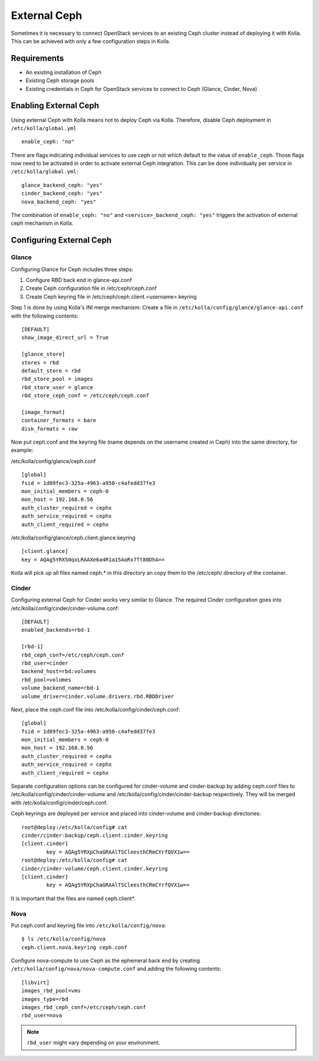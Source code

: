 .. _external-ceph-guide:

=============
External Ceph
=============

Sometimes it is necessary to connect OpenStack services to an existing Ceph
cluster instead of deploying it with Kolla. This can be achieved with only a
few configuration steps in Kolla.

Requirements
============

* An existing installation of Ceph
* Existing Ceph storage pools
* Existing credentials in Ceph for OpenStack services to connect to Ceph
  (Glance, Cinder, Nova)

Enabling External Ceph
======================

Using external Ceph with Kolla means not to deploy Ceph via Kolla. Therefore,
disable Ceph deployment in ``/etc/kolla/global.yml``

::

  enable_ceph: "no"

There are flags indicating individual services to use ceph or not which default
to the value of ``enable_ceph``. Those flags now need to be activated in order
to activate external Ceph integration. This can be done individually per
service in ``/etc/kolla/global.yml``:

::

  glance_backend_ceph: "yes"
  cinder_backend_ceph: "yes"
  nova_backend_ceph: "yes"

The combination of ``enable_ceph: "no"`` and ``<service>_backend_ceph: "yes"``
triggers the activation of external ceph mechanism in Kolla.

Configuring External Ceph
=========================

Glance
------

Configuring Glance for Ceph includes three steps:

1) Configure RBD back end in glance-api.conf
2) Create Ceph configuration file in /etc/ceph/ceph.conf
3) Create Ceph keyring file in /etc/ceph/ceph.client.<username>.keyring

Step 1 is done by using Kolla's INI merge mechanism: Create a file in
``/etc/kolla/config/glance/glance-api.conf`` with the following contents:

::

  [DEFAULT]
  show_image_direct_url = True

  [glance_store]
  stores = rbd
  default_store = rbd
  rbd_store_pool = images
  rbd_store_user = glance
  rbd_store_ceph_conf = /etc/ceph/ceph.conf

  [image_format]
  container_formats = bare
  disk_formats = raw

Now put ceph.conf and the keyring file (name depends on the username created in
Ceph) into the same directory, for example:

/etc/kolla/config/glance/ceph.conf

::

  [global]
  fsid = 1d89fec3-325a-4963-a950-c4afedd37fe3
  mon_initial_members = ceph-0
  mon_host = 192.168.0.56
  auth_cluster_required = cephx
  auth_service_required = cephx
  auth_client_required = cephx

/etc/kolla/config/glance/ceph.client.glance.keyring

::

  [client.glance]
  key = AQAg5YRXS0qxLRAAXe6a4R1a15AoRx7ft80DhA==

Kolla will pick up all files named ceph.* in this directory an copy them to the
/etc/ceph/ directory of the container.

Cinder
------

Configuring external Ceph for Cinder works very similar to
Glance. The required Cinder configuration goes into
/etc/kolla/config/cinder/cinder-volume.conf:

::

  [DEFAULT]
  enabled_backends=rbd-1

  [rbd-1]
  rbd_ceph_conf=/etc/ceph/ceph.conf
  rbd_user=cinder
  backend_host=rbd:volumes
  rbd_pool=volumes
  volume_backend_name=rbd-1
  volume_driver=cinder.volume.drivers.rbd.RBDDriver

Next, place the ceph.conf file into
/etc/kolla/config/cinder/ceph.conf:

::

  [global]
  fsid = 1d89fec3-325a-4963-a950-c4afedd37fe3
  mon_initial_members = ceph-0
  mon_host = 192.168.0.56
  auth_cluster_required = cephx
  auth_service_required = cephx
  auth_client_required = cephx

Separate configuration options can be configured for
cinder-volume and cinder-backup by adding ceph.conf files to
/etc/kolla/config/cinder/cinder-volume and
/etc/kolla/config/cinder/cinder-backup respectively. They
will be merged with /etc/kolla/config/cinder/ceph.conf.

Ceph keyrings are deployed per service and placed into
cinder-volume and cinder-backup directories:

::

  root@deploy:/etc/kolla/config# cat
  cinder/cinder-backup/ceph.client.cinder.keyring
  [client.cinder]
          key = AQAg5YRXpChaGRAAlTSCleesthCRmCYrfQVX1w==
  root@deploy:/etc/kolla/config# cat
  cinder/cinder-volume/ceph.client.cinder.keyring
  [client.cinder]
          key = AQAg5YRXpChaGRAAlTSCleesthCRmCYrfQVX1w==

It is important that the files are named ceph.client*.

Nova
------

Put ceph.conf and keyring file into ``/etc/kolla/config/nova``:

::

  $ ls /etc/kolla/config/nova
  ceph.client.nova.keyring ceph.conf

Configure nova-compute to use Ceph as the ephemeral back end by creating
``/etc/kolla/config/nova/nova-compute.conf`` and adding the following
contents:

::

  [libvirt]
  images_rbd_pool=vms
  images_type=rbd
  images_rbd_ceph_conf=/etc/ceph/ceph.conf
  rbd_user=nova

.. note:: ``rbd_user`` might vary depending on your environment.
